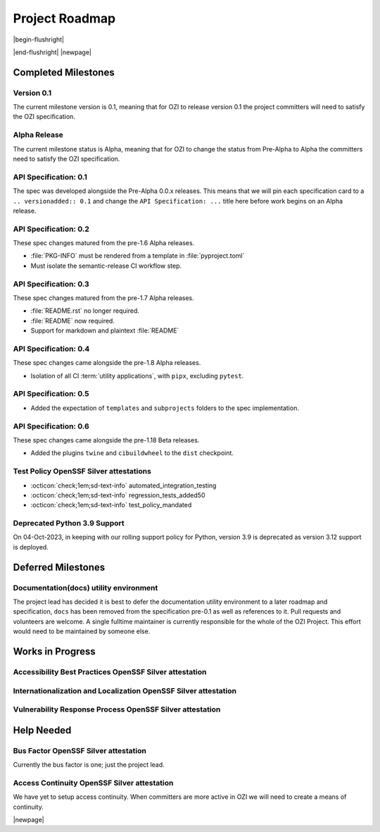 

===============
Project Roadmap
===============

|begin-flushright|

.. article-info::
    :author: Eden Ross Duff MSc
    :date: 04-Sep-2023
    :read-time: 5 min read
    :class-container: sd-p-2 sd-outline-muted sd-rounded-1

|end-flushright|
|newpage|

Completed Milestones
--------------------

Version 0.1
^^^^^^^^^^^

The current milestone version is 0.1, meaning that for OZI to release
version 0.1 the project committers will need to satisfy the OZI
specification.

Alpha Release
^^^^^^^^^^^^^

The current milestone status is Alpha, meaning that for OZI to change the
status from Pre-Alpha to Alpha the committers need to satisfy the OZI
specification.


API Specification: 0.1
^^^^^^^^^^^^^^^^^^^^^^

The spec was developed alongside the Pre-Alpha 0.0.x releases. This means
that we will pin each specification card to a ``.. versionadded:: 0.1`` and
change the ``API Specification: ...`` title here before work begins on an
Alpha release.

API Specification: 0.2
^^^^^^^^^^^^^^^^^^^^^^

These spec changes matured from the pre-1.6 Alpha releases.

* :file:`PKG-INFO` must be rendered from a template in :file:`pyproject.toml`
* Must isolate the semantic-release CI workflow step.

API Specification: 0.3
^^^^^^^^^^^^^^^^^^^^^^

These spec changes matured from the pre-1.7 Alpha releases.

* :file:`README.rst` no longer required.
* :file:`README` now required.
* Support for markdown and plaintext :file:`README`

API Specification: 0.4
^^^^^^^^^^^^^^^^^^^^^^

These spec changes came alongside the pre-1.8 Alpha releases.

* Isolation of all CI :term:`utility applications`, with ``pipx``,
  excluding ``pytest``.

API Specification: 0.5
^^^^^^^^^^^^^^^^^^^^^^

* Added the expectation of ``templates`` and ``subprojects`` folders to the
  spec implementation.

API Specification: 0.6
^^^^^^^^^^^^^^^^^^^^^^

These spec changes came alongside the pre-1.18 Beta releases.

* Added the plugins ``twine`` and ``cibuildwheel`` to the ``dist`` checkpoint.


Test Policy OpenSSF Silver attestations
^^^^^^^^^^^^^^^^^^^^^^^^^^^^^^^^^^^^^^^

* :octicon:`check;1em;sd-text-info` automated_integration_testing
* :octicon:`check;1em;sd-text-info` regression_tests_added50
* :octicon:`check;1em;sd-text-info` test_policy_mandated

Deprecated Python 3.9 Support
^^^^^^^^^^^^^^^^^^^^^^^^^^^^^

On 04-Oct-2023, in keeping with our rolling support policy for Python,
version 3.9 is deprecated as version 3.12 support is deployed.


Deferred Milestones
-------------------

Documentation(docs) utility environment
^^^^^^^^^^^^^^^^^^^^^^^^^^^^^^^^^^^^^^^

The project lead has decided it is best to defer the documentation utility
environment to a later roadmap and specification, ``docs`` has been removed
from the specification pre-0.1 as well as references to it.
Pull requests and volunteers are welcome. A single fulltime maintainer
is currently responsible for the whole of the OZI Project. This effort would
need to be maintained by someone else.

Works in Progress
-----------------

Accessibility Best Practices OpenSSF Silver attestation
^^^^^^^^^^^^^^^^^^^^^^^^^^^^^^^^^^^^^^^^^^^^^^^^^^^^^^^

Internationalization and Localization OpenSSF Silver attestation
^^^^^^^^^^^^^^^^^^^^^^^^^^^^^^^^^^^^^^^^^^^^^^^^^^^^^^^^^^^^^^^^

Vulnerability Response Process OpenSSF Silver attestation
^^^^^^^^^^^^^^^^^^^^^^^^^^^^^^^^^^^^^^^^^^^^^^^^^^^^^^^^^


Help Needed
-----------

Bus Factor OpenSSF Silver attestation
^^^^^^^^^^^^^^^^^^^^^^^^^^^^^^^^^^^^^

Currently the bus factor is one; just the project lead.

Access Continuity OpenSSF Silver attestation
^^^^^^^^^^^^^^^^^^^^^^^^^^^^^^^^^^^^^^^^^^^^

We have yet to setup access continuity. When committers are more active in OZI
we will need to create a means of continuity.

|newpage|
